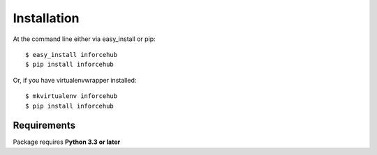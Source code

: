 ============
Installation
============

At the command line either via easy_install or pip::

    $ easy_install inforcehub
    $ pip install inforcehub

Or, if you have virtualenvwrapper installed::

    $ mkvirtualenv inforcehub
    $ pip install inforcehub


Requirements
============

Package requires **Python 3.3 or later**
